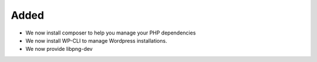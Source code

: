 Added
-----

* We now install composer to help you manage your PHP dependencies
* We now install WP-CLI to manage Wordpress installations.
* We now provide libpng-dev

